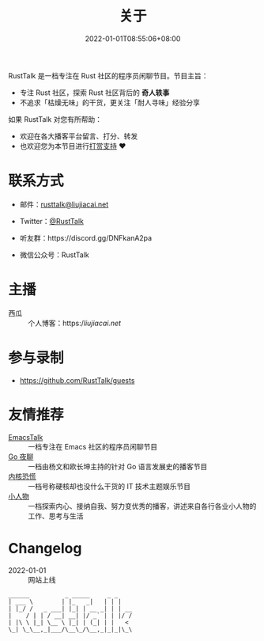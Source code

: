 #+TITLE: 关于
#+DATE: 2022-01-01T08:55:06+08:00
#+LASTMOD: 2023-12-30T12:11:08+0800

#+BEGIN_EXPORT html
<a href="https://twitter.com/RustTalk">
<img src="https://img.shields.io/twitter/follow/rusttalk.svg" />
</a>
<a href="https://discord.gg/DNFkanA2pa">
<img src="https://img.shields.io/discord/1190499987537268756?label=Discord" />
</a>
<a href="https://rusttalk.github.io/podcast/index.xml">
<img src="https://img.shields.io/badge/rss-F88900.svg?style=flat&logo=rss&logoColor=white" />
</a>

<p align="center">
<img src="https://rusttalk.github.io/apple-touch-icon.png" title="RustTalk Logo" />
</p>
#+END_EXPORT

RustTalk 是一档专注在 Rust 社区的程序员闲聊节目。节目主旨：
- 专注 Rust 社区，探索 Rust 社区背后的 *奇人轶事*
- 不追求「枯燥无味」的干货，更关注「耐人寻味」经验分享

如果 RustTalk 对您有所帮助：
- 欢迎在各大播客平台留言、打分、转发
- 也欢迎您为本节目进行[[https://liujiacai.net/donate/][打赏支持]] ❤️

* 联系方式
- 邮件：[[mailto:rusttalk@liujiacai.net][rusttalk@liujiacai.net]]
- Twitter：[[https://twitter.com/RustTalk][@RustTalk]]
- 听友群：https://discord.gg/DNFkanA2pa
- 微信公众号：RustTalk
  #+BEGIN_EXPORT html
<p align="center">
<img src="https://rusttalk.github.io/images/weixin.jpg" />
</p>
#+END_EXPORT
* 主播
- 西瓜 :: 个人博客：https://liujiacai.net/

* 参与录制
- https://github.com/RustTalk/guests

* 友情推荐
- [[https://emacstalk.github.io/][EmacsTalk]] :: 一档专注在 Emacs 社区的程序员闲聊节目
- [[https://talkgo.fm/][Go 夜聊]] :: 一档由杨文和欧长坤主持的针对 Go 语言发展史的播客节目
- [[https://pan.icu/][内核恐慌]] :: 一档号称硬核却也没什么干货的 IT 技术主题娱乐节目
- [[https://anobody.im/][小人物]] :: 一档探索内心、接纳自我、努力变优秀的播客，讲述来自各行各业小人物的工作、思考与生活


* Changelog
- 2022-01-01 :: 网站上线
#+begin_example
______          _ _____     _ _
| ___ \        | |_   _|   | | |
| |_/ /   _ ___| |_| | __ _| | | __
|    / | | / __| __| |/ _` | | |/ /
| |\ \ |_| \__ \ |_| | (_| | |   <
\_| \_\__,_|___/\__\_/\__,_|_|_|\_\
#+end_example
